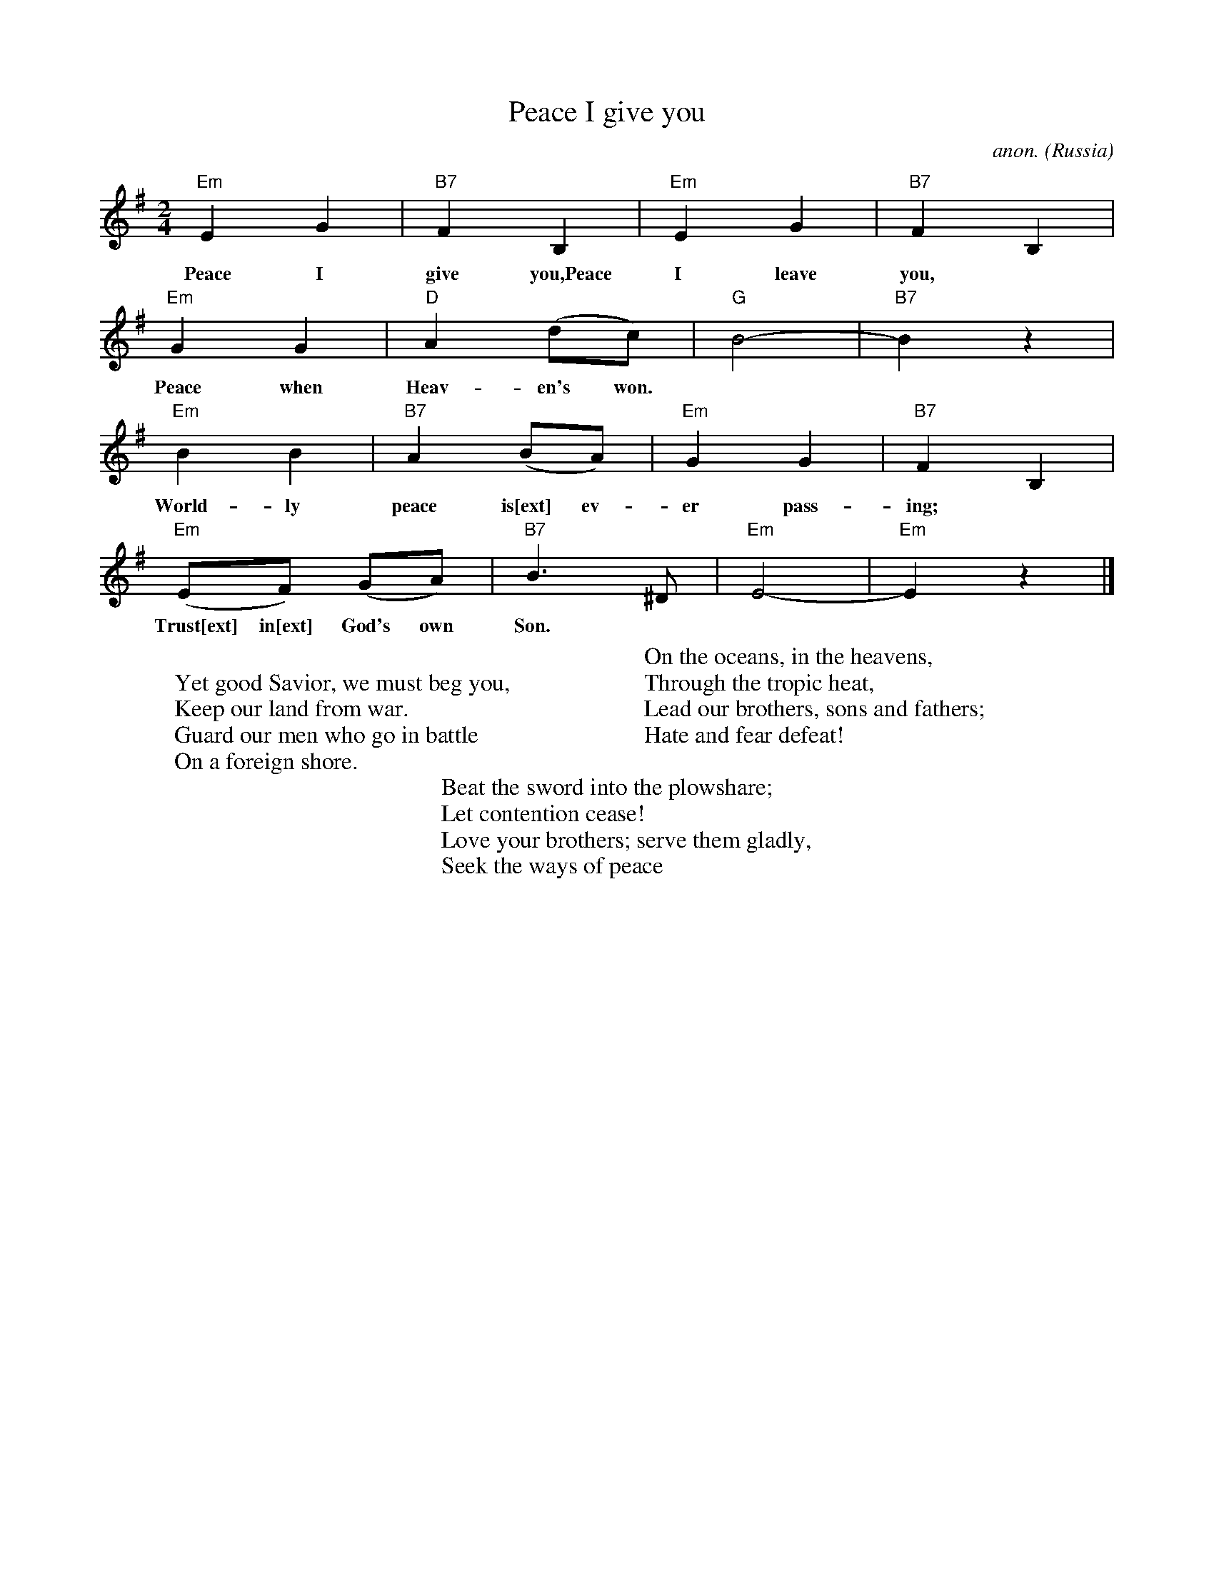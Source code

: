X: 1
T:Peace I give you
C:anon.
O:Russia
Z:Transcribed by Frank Nordberg - http://www.musicaviva.com
M:2/4
L:1/4
K:Em
"Em"EG|"B7"FB,|"Em"EG|"B7"FB,|
w:
w:Peace I give you,Peace I leave you,
"Em"GG|"D"A(d/c/)|"G"B2-|"B7"B z|
w:
w:Peace when Heav-en's won.
"Em"BB|"B7"A(B/A/)|"Em"GG|"B7"FB,|
w:
w:World-ly peace is[ext] ev-er pass-ing;
"Em"(E/F/) (G/A/)|"B7"B>^D|"Em"E2-|"Em"E z|]
w:
w:Trust[ext] in[ext] God's own Son.
W:
W:Yet good Savior, we must beg you,
W:Keep our land from war.
W:Guard our men who go in battle
W:On a foreign shore.
W:
W:On the oceans, in the heavens,
W:Through the tropic heat,
W:Lead our brothers, sons and fathers;
W:Hate and fear defeat!
W:
W:Beat the sword into the plowshare;
W:Let contention cease!
W:Love your brothers; serve them gladly,
W:Seek the ways of peace
